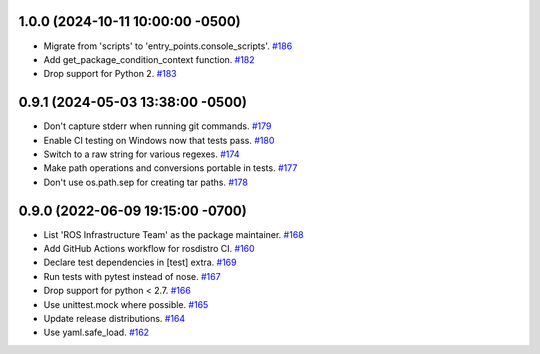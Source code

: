 1.0.0 (2024-10-11 10:00:00 -0500)
---------------------------------

- Migrate from 'scripts' to 'entry_points.console_scripts'. `#186 <https://github.com/ros-infrastructure/rosdistro/pull/186>`_
- Add get_package_condition_context function. `#182 <https://github.com/ros-infrastructure/rosdistro/pull/182>`_
- Drop support for Python 2. `#183 <https://github.com/ros-infrastructure/rosdistro/pull/183>`_

0.9.1 (2024-05-03 13:38:00 -0500)
---------------------------------

- Don't capture stderr when running git commands. `#179 <https://github.com/ros-infrastructure/rosdistro/issues/179>`_
- Enable CI testing on Windows now that tests pass. `#180 <https://github.com/ros-infrastructure/rosdistro/issues/180>`_
- Switch to a raw string for various regexes. `#174 <https://github.com/ros-infrastructure/rosdistro/issues/174>`_
- Make path operations and conversions portable in tests. `#177 <https://github.com/ros-infrastructure/rosdistro/issues/177>`_
- Don't use os.path.sep for creating tar paths. `#178 <https://github.com/ros-infrastructure/rosdistro/issues/178>`_

0.9.0 (2022-06-09 19:15:00 -0700)
---------------------------------

- List 'ROS Infrastructure Team' as the package maintainer. `#168 <https://github.com/ros-infrastructure/rosdistro/issues/168>`_
- Add GitHub Actions workflow for rosdistro CI. `#160 <https://github.com/ros-infrastructure/rosdistro/issues/160>`_
- Declare test dependencies in [test] extra. `#169 <https://github.com/ros-infrastructure/rosdistro/issues/169>`_
- Run tests with pytest instead of nose. `#167 <https://github.com/ros-infrastructure/rosdistro/issues/167>`_
- Drop support for python < 2.7. `#166 <https://github.com/ros-infrastructure/rosdistro/issues/166>`_
- Use unittest.mock where possible. `#165 <https://github.com/ros-infrastructure/rosdistro/issues/165>`_
- Update release distributions. `#164 <https://github.com/ros-infrastructure/rosdistro/issues/164>`_
- Use yaml.safe_load. `#162 <https://github.com/ros-infrastructure/rosdistro/issues/162>`_

